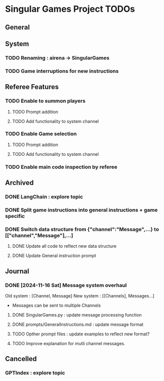 * Singular Games Project TODOs


** General


** System
*** TODO Renaming : airena -> SingularGames
*** TODO Game interruptions for new instructions

** Referee Features
*** TODO Enable to summon players
**** TODO Prompt addition
**** TODO Add functionality to system channel
*** TODO Enable Game selection
**** TODO Prompt addition
**** TODO Add functionality to system channel
*** TODO Enable main code inspection by referee

** Archived
*** DONE LangChain : explore topic
*** DONE Split game instructions into general instructions + game specific
*** DONE Switch data structure from {"channel":"Message",...} to [["channel","Message"],...]
**** DONE Update all code to reflect new data structure
**** DONE Update General instruction prompt

** Journal
*** DONE [2024-11-16 Sat] Message system overhaul
Old system :
[Channel, Message]
New system :
[[Channels], Messages...]
- Messages can be sent to multiple Channels
**** DONE  SingularGames.py : update message processing function
**** DONE  prompts/GeneralInstructions.md : update message format
**** TODO  Opther prompt files : update examples to reflect new format?
**** TODO  Improve explanation for mutli channel messages.

** Cancelled
*** GPTIndex : explore topic

